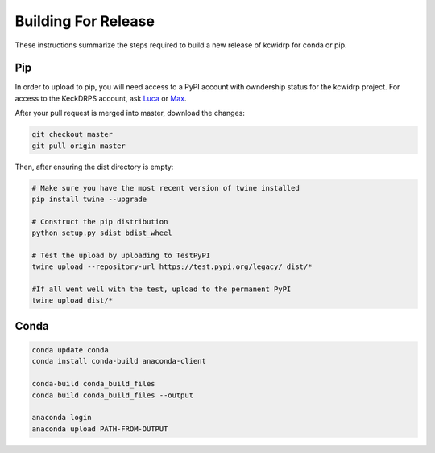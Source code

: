 ====================
Building For Release
====================

These instructions summarize the steps required to build a new
release of kcwidrp for conda or pip.

Pip
---

In order to upload to pip, you will need access to a PyPI account with
owndership status for the kcwidrp project. For access to the KeckDRPS account,
ask `Luca <lrizzi@keck.hawaii.edu>`_ or `Max <mbrodheim@keck.hawaii.edu>`_.

After your pull request is merged into master, download the changes:

.. code-block:: bash

    git checkout master
    git pull origin master

Then, after ensuring the dist directory is empty:

.. code-block:: bash

    # Make sure you have the most recent version of twine installed
    pip install twine --upgrade

    # Construct the pip distribution
    python setup.py sdist bdist_wheel

    # Test the upload by uploading to TestPyPI
    twine upload --repository-url https://test.pypi.org/legacy/ dist/*

    #If all went well with the test, upload to the permanent PyPI
    twine upload dist/*

Conda
-----

.. code-block:: bash

    conda update conda
    conda install conda-build anaconda-client

    conda-build conda_build_files
    conda build conda_build_files --output

    anaconda login
    anaconda upload PATH-FROM-OUTPUT